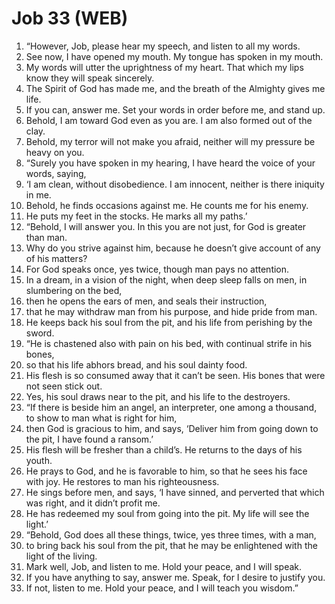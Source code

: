 * Job 33 (WEB)
:PROPERTIES:
:ID: WEB/18-JOB33
:END:

1. “However, Job, please hear my speech, and listen to all my words.
2. See now, I have opened my mouth. My tongue has spoken in my mouth.
3. My words will utter the uprightness of my heart. That which my lips know they will speak sincerely.
4. The Spirit of God has made me, and the breath of the Almighty gives me life.
5. If you can, answer me. Set your words in order before me, and stand up.
6. Behold, I am toward God even as you are. I am also formed out of the clay.
7. Behold, my terror will not make you afraid, neither will my pressure be heavy on you.
8. “Surely you have spoken in my hearing, I have heard the voice of your words, saying,
9. ‘I am clean, without disobedience. I am innocent, neither is there iniquity in me.
10. Behold, he finds occasions against me. He counts me for his enemy.
11. He puts my feet in the stocks. He marks all my paths.’
12. “Behold, I will answer you. In this you are not just, for God is greater than man.
13. Why do you strive against him, because he doesn’t give account of any of his matters?
14. For God speaks once, yes twice, though man pays no attention.
15. In a dream, in a vision of the night, when deep sleep falls on men, in slumbering on the bed,
16. then he opens the ears of men, and seals their instruction,
17. that he may withdraw man from his purpose, and hide pride from man.
18. He keeps back his soul from the pit, and his life from perishing by the sword.
19. “He is chastened also with pain on his bed, with continual strife in his bones,
20. so that his life abhors bread, and his soul dainty food.
21. His flesh is so consumed away that it can’t be seen. His bones that were not seen stick out.
22. Yes, his soul draws near to the pit, and his life to the destroyers.
23. “If there is beside him an angel, an interpreter, one among a thousand, to show to man what is right for him,
24. then God is gracious to him, and says, ‘Deliver him from going down to the pit, I have found a ransom.’
25. His flesh will be fresher than a child’s. He returns to the days of his youth.
26. He prays to God, and he is favorable to him, so that he sees his face with joy. He restores to man his righteousness.
27. He sings before men, and says, ‘I have sinned, and perverted that which was right, and it didn’t profit me.
28. He has redeemed my soul from going into the pit. My life will see the light.’
29. “Behold, God does all these things, twice, yes three times, with a man,
30. to bring back his soul from the pit, that he may be enlightened with the light of the living.
31. Mark well, Job, and listen to me. Hold your peace, and I will speak.
32. If you have anything to say, answer me. Speak, for I desire to justify you.
33. If not, listen to me. Hold your peace, and I will teach you wisdom.”
